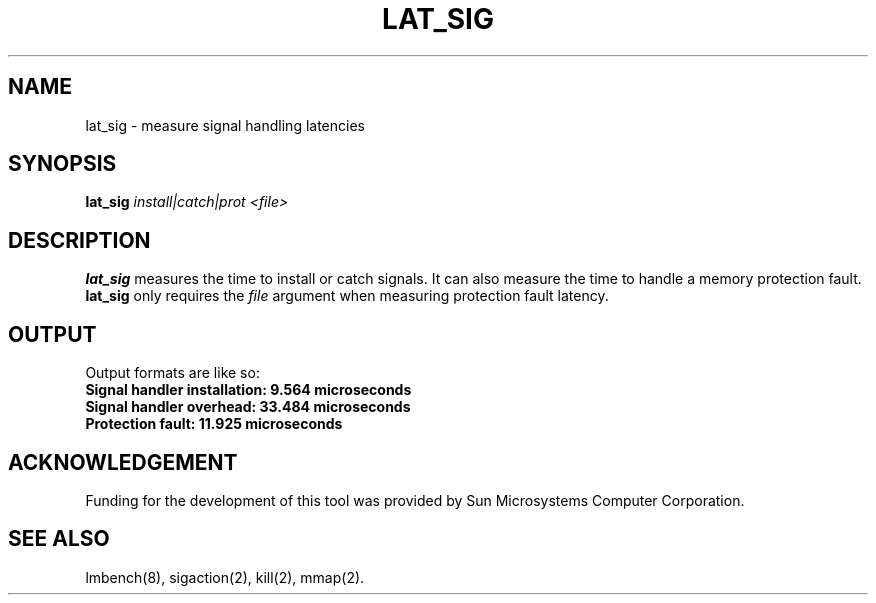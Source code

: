 .\" $Id$
.TH LAT_SIG 8 "$Date$" "(c)1994 Larry McVoy" "LMBENCH"
.SH NAME
lat_sig \- measure signal handling latencies
.SH SYNOPSIS
.B lat_sig
.I "install|catch|prot"
.I <file>
.SH DESCRIPTION
.B lat_sig
measures the time to install or catch signals.
It can also measure the time to handle a memory protection fault.
.B lat_sig
only requires the 
.I file
argument when measuring protection fault latency.
.SH OUTPUT
Output formats are like so:
.ft CB
.br
Signal handler installation: 9.564 microseconds
.br
Signal handler overhead: 33.484 microseconds
.br
Protection fault: 11.925 microseconds
.ft
.SH ACKNOWLEDGEMENT
Funding for the development of
this tool was provided by Sun Microsystems Computer Corporation.
.SH "SEE ALSO"
lmbench(8), sigaction(2), kill(2), mmap(2).
